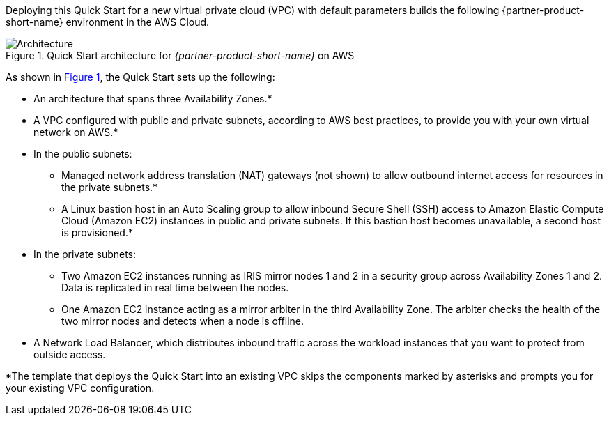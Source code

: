 Deploying this Quick Start for a new virtual private cloud (VPC) with
default parameters builds the following {partner-product-short-name} environment in the
AWS Cloud.

// Replace this example diagram with your own. Send us your source PowerPoint file. Be sure to follow our guidelines here : http://(we should include these points on our contributors giude)
:xrefstyle: short
[#architecture1]
.Quick Start architecture for _{partner-product-short-name}_ on AWS
image::../images/intersystems_iris_architecture_diagram.png[Architecture]

As shown in <<architecture1>>, the Quick Start sets up the following:

* An architecture that spans three Availability Zones.*
* A VPC configured with public and private subnets, according to AWS
best practices, to provide you with your own virtual network on AWS.*
* In the public subnets:
** Managed network address translation (NAT) gateways (not shown) to allow outbound
internet access for resources in the private subnets.*
** A Linux bastion host in an Auto Scaling group to allow inbound Secure
Shell (SSH) access to Amazon Elastic Compute Cloud (Amazon EC2) instances in public and private subnets. If this bastion host becomes unavailable, a second host is provisioned.*
* In the private subnets:
** Two Amazon EC2 instances running as IRIS mirror nodes 1 and 2 in a security group across Availability Zones 1 and 2. Data is replicated in real time between the nodes.
** One Amazon EC2 instance acting as a mirror arbiter in the third Availability Zone. The arbiter checks the health of the two mirror nodes and detects when a node is offline.
* A Network Load Balancer, which distributes inbound traffic across the workload instances that you want to protect from outside access.

[.small]#*The template that deploys the Quick Start into an existing VPC skips the components marked by asterisks and prompts you for your existing VPC configuration.#